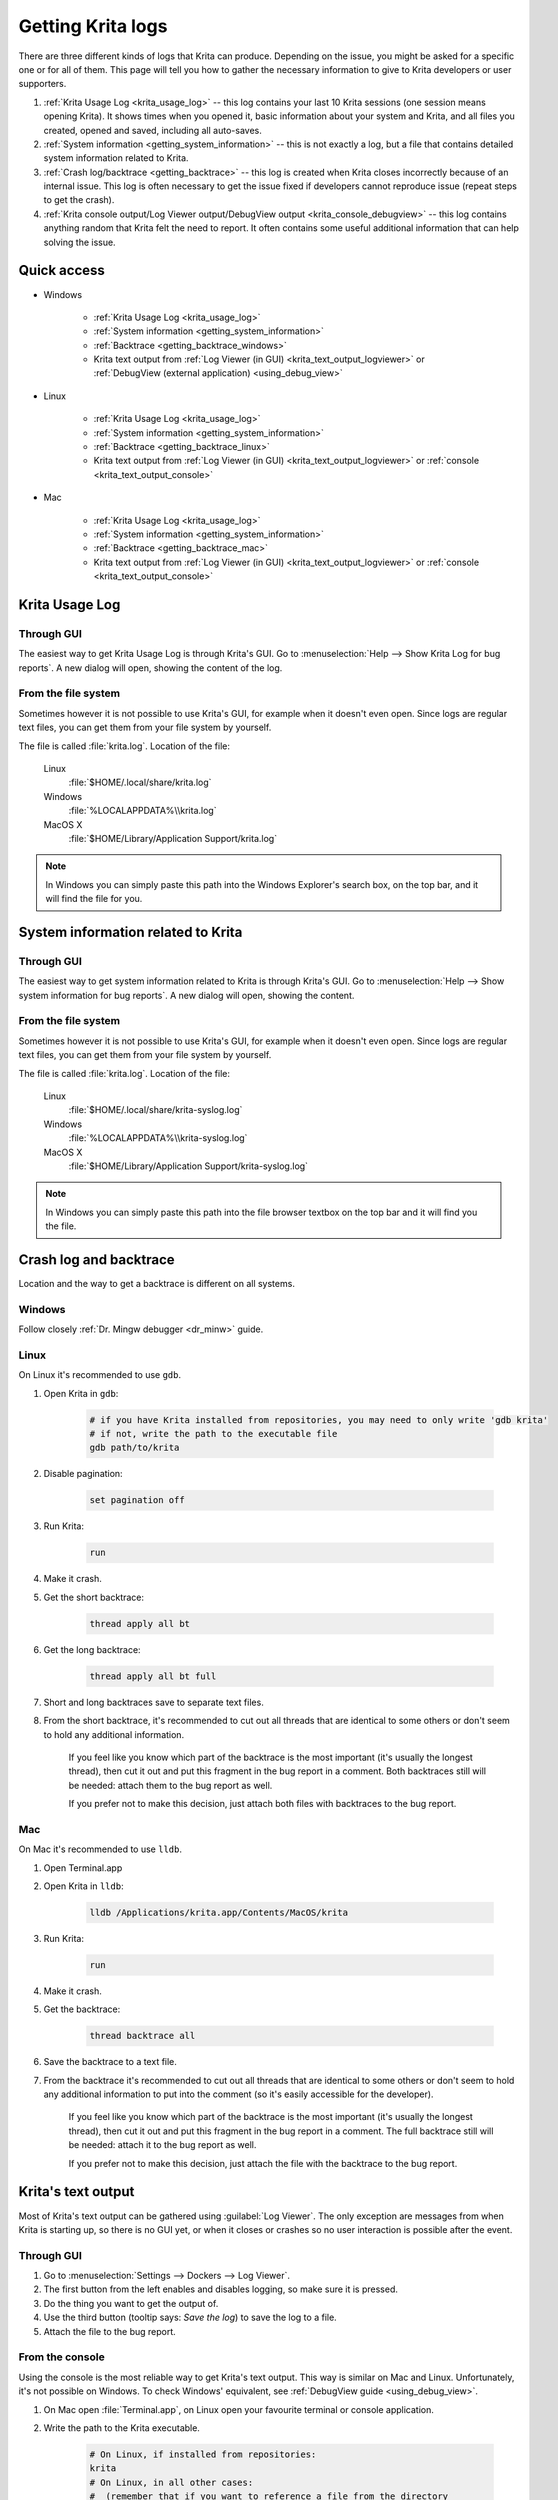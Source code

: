 .. meta::
   :description:
        How to get a Krita Usage Log, Krita's backtrace or Krita's text output.

.. metadata-placeholder

   :authors: 
                - Agata Cacko <cacko.azh@gmail.com>
   :license: GNU free documentation license 1.3 or later.

.. index:: Backtrace, Debug, Log
.. _sharing_logs:

==================
Getting Krita logs
==================


There are three different kinds of logs that Krita can produce. Depending on the issue, you might be asked for a specific one or for all of them. This page will tell you how to gather the necessary information to give to Krita developers or user supporters.


#. :ref:`Krita Usage Log <krita_usage_log>` -- this log contains your last 10 Krita sessions (one session means opening Krita). It shows times when you opened it, basic information about your system and Krita, and all files you created, opened and saved, including all auto-saves.
#. :ref:`System information <getting_system_information>` -- this is not exactly a log, but a file that contains detailed system information related to Krita.
#. :ref:`Crash log/backtrace <getting_backtrace>` -- this log is created when Krita closes incorrectly because of an internal issue. This log is often necessary to get the issue fixed if developers cannot reproduce issue (repeat steps to get the crash).
#. :ref:`Krita console output/Log Viewer output/DebugView output <krita_console_debugview>` -- this log contains anything random that Krita felt the need to report. It often contains some useful additional information that can help solving the issue.


************
Quick access
************

* Windows
    
    * :ref:`Krita Usage Log <krita_usage_log>`
    * :ref:`System information <getting_system_information>`
    * :ref:`Backtrace  <getting_backtrace_windows>`
    * Krita text output from :ref:`Log Viewer (in GUI) <krita_text_output_logviewer>` or :ref:`DebugView (external application) <using_debug_view>`

* Linux

    * :ref:`Krita Usage Log <krita_usage_log>`
    * :ref:`System information <getting_system_information>`
    * :ref:`Backtrace  <getting_backtrace_linux>`
    * Krita text output from :ref:`Log Viewer (in GUI) <krita_text_output_logviewer>` or :ref:`console <krita_text_output_console>`

* Mac

    * :ref:`Krita Usage Log <krita_usage_log>`
    * :ref:`System information <getting_system_information>`
    * :ref:`Backtrace  <getting_backtrace_mac>`
    * Krita text output from :ref:`Log Viewer (in GUI) <krita_text_output_logviewer>` or :ref:`console <krita_text_output_console>`




.. _krita_usage_log:

***************
Krita Usage Log
***************

Through GUI
===========


The easiest way to get Krita Usage Log is through Krita's GUI. Go to  :menuselection:`Help --> Show Krita Log for bug reports`. A new dialog will open, showing the content of the log.


From the file system
====================

Sometimes however it is not possible to use Krita's GUI, for example when it doesn't even open. Since logs are regular text files, you can get them from your file system by yourself.

The file is called :file:`krita.log`. Location of the file:

    Linux
        :file:`$HOME/.local/share/krita.log`
    Windows
        :file:`%LOCALAPPDATA%\\krita.log`
    MacOS X
        :file:`$HOME/Library/Application Support/krita.log`

.. note::

    In Windows you can simply paste this path into the Windows Explorer's search box, on the top bar, and it will find the file for you.



.. _getting_system_information:

***********************************
System information related to Krita
***********************************

Through GUI
===========


The easiest way to get system information related to Krita is through Krita's GUI. Go to  :menuselection:`Help --> Show system information for bug reports`. A new dialog will open, showing the content.


From the file system
====================

Sometimes however it is not possible to use Krita's GUI, for example when it doesn't even open. Since logs are regular text files, you can get them from your file system by yourself.

The file is called :file:`krita.log`. Location of the file:

    Linux
        :file:`$HOME/.local/share/krita-syslog.log`
    Windows
        :file:`%LOCALAPPDATA%\\krita-syslog.log`
    MacOS X
        :file:`$HOME/Library/Application Support/krita-syslog.log`

.. note::
    
    In Windows you can simply paste this path into the file browser textbox on the top bar and it will find you the file.

.. _getting_backtrace:

***********************
Crash log and backtrace
***********************

Location and the way to get a backtrace is different on all systems.


.. _getting_backtrace_windows:

Windows
=======

Follow closely :ref:`Dr. Mingw debugger <dr_minw>` guide.

.. _getting_backtrace_linux:

Linux
=====

On Linux it's recommended to use :literal:`gdb`.

#. Open Krita in :literal:`gdb`:

    .. code:: bash
    
        # if you have Krita installed from repositories, you may need to only write 'gdb krita'
        # if not, write the path to the executable file
        gdb path/to/krita

#. Disable pagination:

    .. code::
    
        set pagination off

#. Run Krita:

    .. code::
    
        run

#. Make it crash.
#. Get the short backtrace:

    .. code::
    
        thread apply all bt
        
#. Get the long backtrace:

    .. code::
    
        thread apply all bt full
        
#. Short and long backtraces save to separate text files.
#. From the short backtrace, it's recommended to cut out all threads that are identical to some others or don't seem to hold any additional information. 

    If you feel like you know which part of the backtrace is the most important (it's usually the longest thread), then cut it out and put this fragment in the bug report in a comment. Both backtraces still will be needed: attach them to the bug report as well.

    If you prefer not to make this decision, just attach both files with backtraces to the bug report.

.. _getting_backtrace_mac:

Mac
===


On Mac it's recommended to use :literal:`lldb`.

#. Open Terminal.app
#. Open Krita in :literal:`lldb`:

    .. code:: bash
    
        lldb /Applications/krita.app/Contents/MacOS/krita

#. Run Krita:

    .. code::
    
        run
#. Make it crash.
#. Get the backtrace:

    .. code::
    
        thread backtrace all
        
        
#. Save the backtrace to a text file.
#. From the backtrace it's recommended to cut out all threads that are identical to some others or don't seem to hold any additional information to put into the comment (so it's easily accessible for the developer).

    If you feel like you know which part of the backtrace is the most important (it's usually the longest thread), then cut it out and put this fragment in the bug report in a comment. The full backtrace still will be needed: attach it to the bug report as well.

    If you prefer not to make this decision, just attach the file with the backtrace to the bug report.


.. _krita_console_debugview:

*******************
Krita's text output
*******************

Most of Krita's text output can be gathered using :guilabel:`Log Viewer`. The only exception are messages from when Krita is starting up, so there is no GUI yet, or when it closes or crashes so no user interaction is possible after the event.

.. _krita_text_output_logviewer:

Through GUI
===========

#. Go to :menuselection:`Settings --> Dockers --> Log Viewer`. 

#. The first button from the left enables and disables logging, so make sure it is pressed.

#. Do the thing you want to get the output of.

#. Use the third button (tooltip says: *Save the log*) to save the log to a file.

#. Attach the file to the bug report.

.. _krita_text_output_console:

From the console
================

Using the console is the most reliable way to get Krita's text output. This way is similar on Mac and Linux. Unfortunately, it's not possible on Windows. To check Windows' equivalent, see :ref:`DebugView guide <using_debug_view>`.

#. On Mac open :file:`Terminal.app`, on Linux open your favourite terminal or console application.

#. Write the path to the Krita executable.

    .. code:: bash
    
        # On Linux, if installed from repositories:
        krita
        # On Linux, in all other cases:
        #  (remember that if you want to reference a file from the directory
        #   you're currently in, you need to write: './krita_filename' instead of 'krita_filename'
        #   and remember that this file need to have execution rights to be executed)
        path/to/krita
        # On Mac:
        /Applications/krita.app/Contents/MacOS/krita

#. Do the thing you want to get the output of.

#. Copy the content, save to a file and attach to the bug report.


.. _using_debug_view:

From the DebugView
==================
To get the text output of Krita on Windows, you need an external program called :literal:`DebugView`.


#. `Download DebugView <https://docs.microsoft.com/en-us/sysinternals/downloads/debugview>`_ if you haven't already. Click on the blue bold :guilabel:`Download DebugView` text with underline, downloading should start immediately.

#. The file you download is a .zip archive. Windows 10 has a zip archive opener already included. Just extract all of the files somewhere. You can learn more about extracing on `Windows extracting manual page <https://support.microsoft.com/en-us/help/4028088/windows-zip-and-unzip-files>`_.

#. There is a file inside the archive that is called :file:`DbgView.exe` (which you can see as :file:`DbgView`, depending on your system settings). Double-click on it.

#. Let the program run and open Krita.

#. Do things you want to get output of.

#. Switch to DebugView and copy the content. Save to a file and attach to the bug report.








